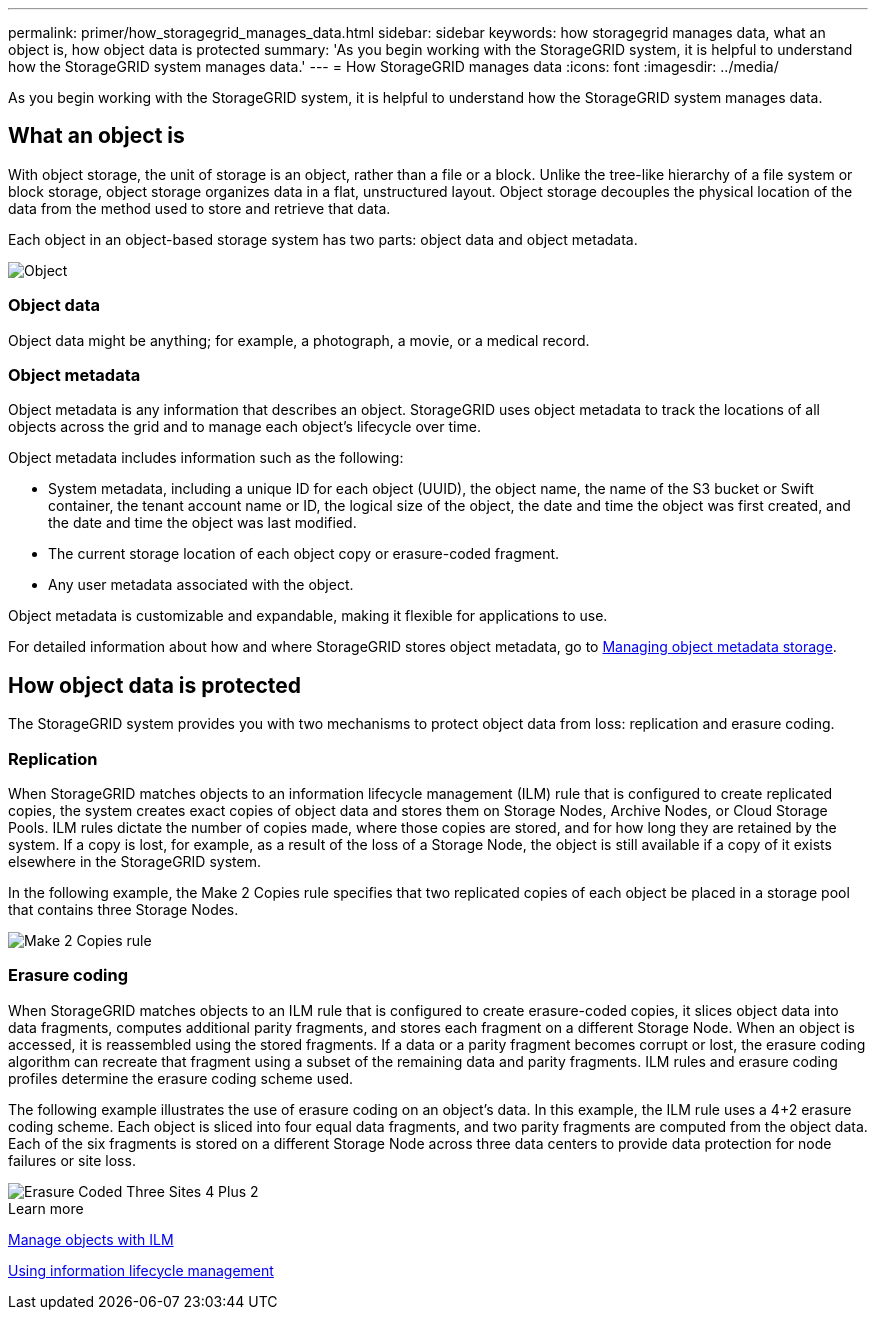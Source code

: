 ---
permalink: primer/how_storagegrid_manages_data.html
sidebar: sidebar
keywords: how storagegrid manages data, what an object is, how object data is protected
summary: 'As you begin working with the StorageGRID system, it is helpful to understand how the StorageGRID system manages data.'
---
= How StorageGRID manages data
:icons: font
:imagesdir: ../media/

[.lead]
As you begin working with the StorageGRID system, it is helpful to understand how the StorageGRID system manages data.

== What an object is

With object storage, the unit of storage is an object, rather than a file or a block. Unlike the tree-like hierarchy of a file system or block storage, object storage organizes data in a flat, unstructured layout. Object storage decouples the physical location of the data from the method used to store and retrieve that data.

Each object in an object-based storage system has two parts: object data and object metadata.

image::../media/object_conceptual_drawing.png[Object]

=== Object data

Object data might be anything; for example, a photograph, a movie, or a medical record.

=== Object metadata

Object metadata is any information that describes an object. StorageGRID uses object metadata to track the locations of all objects across the grid and to manage each object's lifecycle over time.

Object metadata includes information such as the following:

* System metadata, including a unique ID for each object (UUID), the object name, the name of the S3 bucket or Swift container, the tenant account name or ID, the logical size of the object, the date and time the object was first created, and the date and time the object was last modified.
* The current storage location of each object copy or erasure-coded fragment.
* Any user metadata associated with the object.

Object metadata is customizable and expandable, making it flexible for applications to use.

For detailed information about how and where StorageGRID stores object metadata, go to xref:../admin/managing_object_metadata_storage.adoc[Managing object metadata storage].

== How object data is protected

The StorageGRID system provides you with two mechanisms to protect object data from loss: replication and erasure coding.

=== Replication

When StorageGRID matches objects to an information lifecycle management (ILM) rule that is configured to create replicated copies, the system creates exact copies of object data and stores them on Storage Nodes, Archive Nodes, or Cloud Storage Pools. ILM rules dictate the number of copies made, where those copies are stored, and for how long they are retained by the system. If a copy is lost, for example, as a result of the loss of a Storage Node, the object is still available if a copy of it exists elsewhere in the StorageGRID system.

In the following example, the Make 2 Copies rule specifies that two replicated copies of each object be placed in a storage pool that contains three Storage Nodes.

image::../media/ilm_replication_make_2_copies.png[Make 2 Copies rule]

=== Erasure coding

When StorageGRID matches objects to an ILM rule that is configured to create erasure-coded copies, it slices object data into data fragments, computes additional parity fragments, and stores each fragment on a different Storage Node. When an object is accessed, it is reassembled using the stored fragments. If a data or a parity fragment becomes corrupt or lost, the erasure coding algorithm can recreate that fragment using a subset of the remaining data and parity fragments. ILM rules and erasure coding profiles determine the erasure coding scheme used.

The following example illustrates the use of erasure coding on an object's data. In this example, the ILM rule uses a 4+2 erasure coding scheme. Each object is sliced into four equal data fragments, and two parity fragments are computed from the object data. Each of the six fragments is stored on a different Storage Node across three data centers to provide data protection for node failures or site loss.

image::../media/ec_three_sites_4_plus_2.png[Erasure Coded Three Sites 4 Plus 2]

.Learn more

xref:../ilm/index.adoc[Manage objects with ILM]

xref:using_information_lifecycle_management.adoc[Using information lifecycle management]
